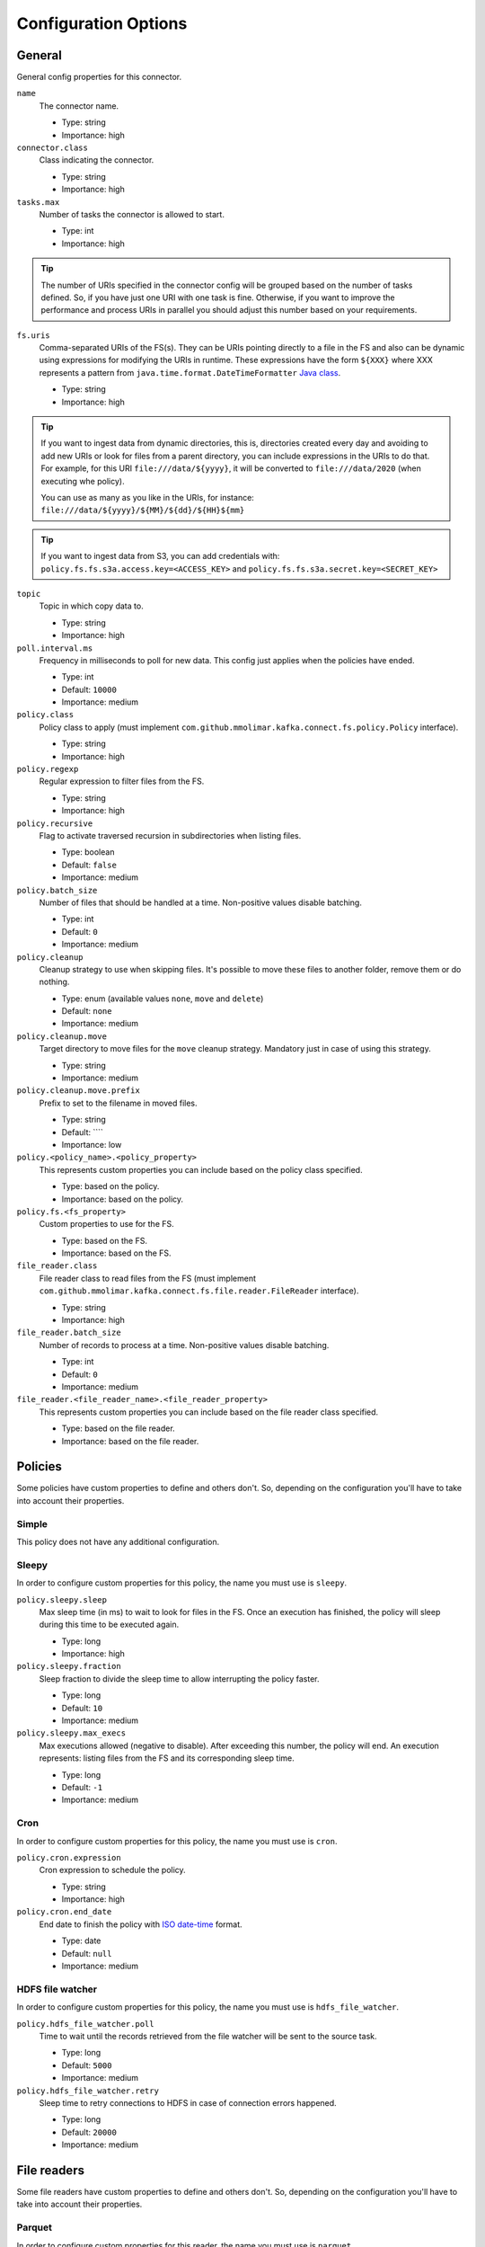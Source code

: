 .. _config_options:

********************************************
Configuration Options
********************************************

.. _config_options-general:

General
============================================

General config properties for this connector.

``name``
  The connector name.

  * Type: string
  * Importance: high

``connector.class``
  Class indicating the connector.

  * Type: string
  * Importance: high

``tasks.max``
  Number of tasks the connector is allowed to start.

  * Type: int
  * Importance: high

.. tip::
  The number of URIs specified in the connector config will be grouped based on the
  number of tasks defined. So, if you have just one URI with one task is fine. Otherwise,
  if you want to improve the performance and process URIs in parallel you should adjust
  this number based on your requirements.

``fs.uris``
  Comma-separated URIs of the FS(s). They can be URIs pointing directly to a file in the FS and
  also can be dynamic using expressions for modifying the URIs in runtime. These expressions
  have the form ``${XXX}`` where XXX represents a pattern from ``java.time.format.DateTimeFormatter``
  `Java class <https://docs.oracle.com/javase/8/docs/api/java/time/format/DateTimeFormatter.html>`__.

  * Type: string
  * Importance: high

.. tip::
  If you want to ingest data from dynamic directories, this is, directories created every day and
  avoiding to add new URIs or look for files from a parent directory, you can include expressions
  in the URIs to do that. For example, for this URI ``file:///data/${yyyy}``, it will be
  converted to ``file:///data/2020`` (when executing whe policy).

  You can use as many as you like in the URIs, for instance:
  ``file:///data/${yyyy}/${MM}/${dd}/${HH}${mm}``
  
.. tip:: 
  If you want to ingest data from S3, you can add credentials with:
  ``policy.fs.fs.s3a.access.key=<ACCESS_KEY>``
  and
  ``policy.fs.fs.s3a.secret.key=<SECRET_KEY>``
  
``topic``
  Topic in which copy data to.

  * Type: string
  * Importance: high

``poll.interval.ms``
  Frequency in milliseconds to poll for new data. This config just applies when the policies have ended.

  * Type: int
  * Default: ``10000``
  * Importance: medium

``policy.class``
  Policy class to apply (must implement ``com.github.mmolimar.kafka.connect.fs.policy.Policy`` interface).

  * Type: string
  * Importance: high

``policy.regexp``
  Regular expression to filter files from the FS.

  * Type: string
  * Importance: high

``policy.recursive``
  Flag to activate traversed recursion in subdirectories when listing files.

  * Type: boolean
  * Default: ``false``
  * Importance: medium

``policy.batch_size``
  Number of files that should be handled at a time. Non-positive values disable batching.

  * Type: int
  * Default: ``0``
  * Importance: medium

``policy.cleanup``
  Cleanup strategy to use when skipping files. It's possible to move these files to another folder, remove them
  or do nothing.

  * Type: enum (available values ``none``, ``move`` and ``delete``)
  * Default: ``none``
  * Importance: medium

``policy.cleanup.move``
  Target directory to move files for the ``move`` cleanup strategy. Mandatory just in case of using this strategy.

  * Type: string
  * Importance: medium

``policy.cleanup.move.prefix``
  Prefix to set to the filename in moved files.

  * Type: string
  * Default: ````
  * Importance: low

``policy.<policy_name>.<policy_property>``
  This represents custom properties you can include based on the policy class specified.

  * Type: based on the policy.
  * Importance: based on the policy.

``policy.fs.<fs_property>``
  Custom properties to use for the FS.

  * Type: based on the FS.
  * Importance: based on the FS.

``file_reader.class``
  File reader class to read files from the FS (must implement
  ``com.github.mmolimar.kafka.connect.fs.file.reader.FileReader`` interface).

  * Type: string
  * Importance: high

``file_reader.batch_size``
  Number of records to process at a time. Non-positive values disable batching.

  * Type: int
  * Default: ``0``
  * Importance: medium

``file_reader.<file_reader_name>.<file_reader_property>``
  This represents custom properties you can include based on the file reader class specified.

  * Type: based on the file reader.
  * Importance: based on the file reader.

.. _config_options-policies:

Policies
============================================

Some policies have custom properties to define and others don't.
So, depending on the configuration you'll have to take into account their properties.

.. _config_options-policies-simple:

Simple
--------------------------------------------

This policy does not have any additional configuration.

.. _config_options-policies-sleepy:

Sleepy
--------------------------------------------

In order to configure custom properties for this policy, the name you must use is ``sleepy``.

``policy.sleepy.sleep``
  Max sleep time (in ms) to wait to look for files in the FS. Once an execution has finished, the policy
  will sleep during this time to be executed again.

  * Type: long
  * Importance: high

``policy.sleepy.fraction``
  Sleep fraction to divide the sleep time to allow interrupting the policy faster.

  * Type: long
  * Default: ``10``
  * Importance: medium

``policy.sleepy.max_execs``
  Max executions allowed (negative to disable). After exceeding this number, the policy will end.
  An execution represents: listing files from the FS and its corresponding sleep time.

  * Type: long
  * Default: ``-1``
  * Importance: medium

.. _config_options-policies-cron:

Cron
--------------------------------------------

In order to configure custom properties for this policy, the name you must use is ``cron``.

``policy.cron.expression``
  Cron expression to schedule the policy.

  * Type: string
  * Importance: high

``policy.cron.end_date``
  End date to finish the policy with `ISO date-time <https://docs.oracle.com/javase/8/docs/api/java/time/format/DateTimeFormatter.html#ISO_LOCAL_DATE_TIME>`__
  format.

  * Type: date
  * Default: ``null``
  * Importance: medium

.. _config_options-policies-hdfs:

HDFS file watcher
--------------------------------------------

In order to configure custom properties for this policy, the name you must use is ``hdfs_file_watcher``.

``policy.hdfs_file_watcher.poll``
  Time to wait until the records retrieved from the file watcher will be sent to the source task.

  * Type: long
  * Default: ``5000``
  * Importance: medium

``policy.hdfs_file_watcher.retry``
  Sleep time to retry connections to HDFS in case of connection errors happened.

  * Type: long
  * Default: ``20000``
  * Importance: medium

.. _config_options-filereaders:

File readers
============================================

Some file readers have custom properties to define and others don't. So, depending on the configuration you'll have
to take into account their properties.

.. _config_options-filereaders-parquet:

Parquet
--------------------------------------------

In order to configure custom properties for this reader, the name you must use is ``parquet``.

``file_reader.parquet.schema``
  Avro schema in JSON format to use when reading a file.

  * Type: string
  * Importance: medium

``file_reader.parquet.projection``
  Avro schema in JSON format to use for projecting fields from records in a file.

  * Type: string
  * Importance: medium

.. _config_options-filereaders-avro:

Avro
--------------------------------------------

In order to configure custom properties for this reader, the name you must use is ``avro``.

``file_reader.avro.schema``
  Avro schema in JSON format to use when reading a file.
  If not specified, the reader will use the schema defined in the file.

  * Type: string
  * Importance: medium

.. _config_options-filereaders-orc:

ORC
--------------------------------------------

In order to configure custom properties for this reader, the name you must use is ``orc``.

``file_reader.orc.use_zerocopy``
  Use zero-copy when reading a ORC file.

  * Type: boolean
  * Default: ``false``
  * Importance: medium

``file_reader.orc.skip_corrupt_records``
  If reader will skip corrupt data or not. If disabled, an exception will be thrown when there is
  corrupted data in the file.

  * Type: boolean
  * Default: ``false``
  * Importance: medium

.. _config_options-filereaders-sequencefile:

SequenceFile
--------------------------------------------

In order to configure custom properties for this reader, the name you must use is ``sequence``.

``file_reader.sequence.field_name.key``
  Custom field name for the output key to include in the Kafka message.

  * Type: string
  * Default: ``key``
  * Importance: medium

``file_reader.sequence.field_name.value``
  Custom field name for the output value to include in the Kafka message.

  * Type: string
  * Default: ``value``
  * Importance: medium

``file_reader.sequence.buffer_size``
  Custom buffer size to read data from the Sequence file.

  * Type: int
  * Default: ``4096``
  * Importance: low

.. _config_options-filereaders-cobol:

Cobol
--------------------------------------------

In order to configure custom properties for this reader, the name you must use is ``cobol``.

``file_reader.cobol.copybook.content``
  The content of the copybook. It is mandatory if property ``file_reader.cobol.copybook.path`` is not set.

  * Type: string
  * Default: ``null``
  * Importance: high

``file_reader.cobol.copybook.path``
  Copybook file path in the file system to be used. It is mandatory if property ``file_reader.cobol.copybook.content``
  is not set.

  * Type: string
  * Default: ``null``
  * Importance: high

``file_reader.cobol.reader.is_ebcdic``
  If the input data file encoding is EBCDIC, otherwise it is ASCII.

  * Type: boolean
  * Default: ``true``
  * Importance: medium

``file_reader.cobol.reader.ebcdic_code_page``
  Code page to be used for EBCDIC to ASCII / Unicode conversions.

  * Type: string
  * Default: ``common``
  * Importance: medium

``file_reader.cobol.reader.is_record_sequence``
  If the input file has 4 byte record length headers.

  * Type: boolean
  * Default: ``false``
  * Importance: medium

``file_reader.cobol.reader.floating_point_format``
  Format used for the floating-point numbers.

  * Type: enum (available values ``ibm``, ``ibm_little_endian``, ``ieee754``, and ``ieee754_little_endian``)
  * Default: ``ibm``
  * Importance: medium

``file_reader.cobol.reader.schema_policy``
  Specifies a policy to transform the input schema.

  * Type: enum (available values ``keep_original`` and ``collapse_root``)
  * Default: ``keep_original``
  * Importance: medium

``file_reader.cobol.reader.string_trimming_policy``
  The trim to apply for records with string data types.

  * Type: enum (available values ``both``, ``left``, ``right`` and ``none``)
  * Default: ``both``
  * Importance: medium

``file_reader.cobol.reader.start_offset``
  An offset to the start of the record in each binary data block.

  * Type: int
  * Default: ``0``
  * Importance: medium

``file_reader.cobol.reader.end_offset``
  An offset from the end of the record to the end of the binary data block.

  * Type: int
  * Default: ``0``
  * Importance: medium

``file_reader.cobol.reader.file_start_offset``
  A number of bytes to skip at the beginning of each file.

  * Type: int
  * Default: ``0``
  * Importance: medium

``file_reader.cobol.reader.file_end_offset``
  A number of bytes to skip at the end of each file.

  * Type: int
  * Default: ``0``
  * Importance: medium

``file_reader.cobol.reader.ebcdic_code_page_class``
  Custom code page conversion class provided.

  * Type: string
  * Default: ``null``
  * Importance: low

``file_reader.cobol.reader.ascii_charset``
  Charset for ASCII data.

  * Type: string
  * Default: ````
  * Importance: low

``file_reader.cobol.reader.is_uft16_big_endian``
  Flag to consider UTF-16 strings as big-endian.

  * Type: boolean
  * Default: ``true``
  * Importance: low

``file_reader.cobol.reader.variable_size_occurs``
  If true, occurs depending on data size will depend on the number of elements.

  * Type: boolean
  * Default: ``false``
  * Importance: low

``file_reader.cobol.reader.length_field_name``
  The name for a field that contains the record length. If not set, the copybook record length will be used.

  * Type: string
  * Default: ``null``
  * Importance: low

``file_reader.cobol.reader.is_rdw_big_endian``
  If the RDW is big endian.

  * Type: boolean
  * Default: ``false``
  * Importance: low

``file_reader.cobol.reader.is_rdw_part_rec_length``
  If the RDW count itself as part of record length itself.

  * Type: boolean
  * Default: ``false``
  * Importance: low

``file_reader.cobol.reader.rdw_adjustment``
  Controls a mismatch between RDW and record length.

  * Type: int
  * Default: ``0``
  * Importance: low

``file_reader.cobol.reader.is_index_generation_needed``
  If the indexing input file before processing is requested.

  * Type: boolean
  * Default: ``false``
  * Importance: low

``file_reader.cobol.reader.input_split_records``
  The number of records to include in each partition.

  * Type: int
  * Default: ``null``
  * Importance: low

``file_reader.cobol.reader.input_split_size_mb``
  A partition size to target.

  * Type: int
  * Default: ``null``
  * Importance: low

``file_reader.cobol.reader.hdfs_default_block_size``
  Default HDFS block size for the HDFS filesystem used.

  * Type: int
  * Default: ``null``
  * Importance: low

``file_reader.cobol.reader.drop_group_fillers``
  If true the parser will drop all FILLER fields, even GROUP FILLERS that have non-FILLER nested fields.

  * Type: boolean
  * Default: ``false``
  * Importance: low

``file_reader.cobol.reader.drop_value_fillers``
  If true the parser will drop all value FILLER fields.

  * Type: boolean
  * Default: ``true``
  * Importance: low

``file_reader.cobol.reader.non_terminals``
  A comma-separated list of group-type fields to combine and parse as primitive fields.

  * Type: string[]
  * Default: ``null``
  * Importance: low

``file_reader.cobol.reader.debug_fields_policy``
  Specifies if debugging fields need to be added and what should they contain.

  * Type: enum (available values ``hex``, ``raw`` and ``none``)
  * Default: ``none``
  * Importance: low

``file_reader.cobol.reader.record_header_parser``
  Parser to be used to parse data field record headers.

  * Type: string
  * Default: ``null``
  * Importance: low

``file_reader.cobol.reader.rhp_additional_info``
  Extra option to be passed to a custom record header parser.

  * Type: string
  * Default: ``null``
  * Importance: low

``file_reader.cobol.reader.input_file_name_column``
  A column name to add to each record containing the input file name.

  * Type: string
  * Default: ````
  * Importance: low

.. _config_options-filereaders-csv:

CSV
--------------------------------------------

To configure custom properties for this reader, the name you must use is ``delimited`` (even though it's for CSV).

``file_reader.delimited.settings.format.delimiter``
  Field delimiter.

  * Type: string
  * Default: ``,``
  * Importance: high

``file_reader.delimited.settings.header``
  If the file contains header or not.

  * Type: boolean
  * Default: ``false``
  * Importance: high

``file_reader.delimited.settings.schema``
  A comma-separated list of ordered data types for each field in the file. Possible values: ``byte``, ``short``,
  ``int``, ``long``, ``float``, ``double``, ``boolean``, ``bytes`` and ``string``)

  * Type: string[]
  * Default: ``null``
  * Importance: medium

``file_reader.delimited.settings.data_type_mapping_error``
  Flag to enable/disable throwing errors when mapping data types based on the schema is not possible. If disabled,
  the returned value which could not be mapped will be ``null``.

  * Type: boolean
  * Default: ``true``
  * Importance: medium

``file_reader.delimited.settings.allow_nulls``
  If the schema supports nullable fields. If ``file_reader.delimited.settings.data_type_mapping_error`` config flag is
  disabled, the value set for this config will be ignored and set to ``true``.

  * Type: boolean
  * Default: ``false``
  * Importance: medium

``file_reader.delimited.settings.header_names``
  A comma-separated list of ordered field names to set when reading a file.

  * Type: string[]
  * Default: ``null``
  * Importance: medium

``file_reader.delimited.settings.null_value``
  Default value for ``null`` values.

  * Type: string
  * Default: ``null``
  * Importance: medium

``file_reader.delimited.settings.empty_value``
  Default value for empty values (empty values within quotes).

  * Type: string
  * Default: ``null``
  * Importance: medium

``file_reader.delimited.settings.format.line_separator``
  Line separator to be used.

  * Type: string
  * Default: ``\n``
  * Importance: medium

``file_reader.delimited.settings.max_columns``
  Default value for ``null`` values.

  * Type: int
  * Default: ``512``
  * Importance: low

``file_reader.delimited.settings.max_chars_per_column``
  Default value for ``null`` values.

  * Type: int
  * Default: ``4096``
  * Importance: low

``file_reader.delimited.settings.rows_to_skip``
  Number of rows to skip.

  * Type: long
  * Default: ``0``
  * Importance: low

``file_reader.delimited.settings.line_separator_detection``
  If the reader should detect the line separator automatically.

  * Type: boolean
  * Default: ``false``
  * Importance: low

``file_reader.delimited.settings.delimiter_detection``
  If the reader should detect the delimiter automatically.

  * Type: boolean
  * Default: ``false``
  * Importance: low

``file_reader.delimited.settings.ignore_leading_whitespaces``
  Flag to enable/disable skipping leading whitespaces from values.

  * Type: boolean
  * Default: ``true``
  * Importance: low

``file_reader.delimited.settings.ignore_trailing_whitespaces``
  Flag to enable/disable skipping trailing whitespaces from values.

  * Type: boolean
  * Default: ``true``
  * Importance: low

``file_reader.delimited.settings.format.comment``
  Character that represents a line comment at the beginning of a line.

  * Type: char
  * Default: ``#``
  * Importance: low

``file_reader.delimited.settings.escape_unquoted``
  Flag to enable/disable processing escape sequences in unquoted values.

  * Type: boolean
  * Default: ``false``
  * Importance: low

``file_reader.delimited.settings.format.quote``
  Character used for escaping values where the field delimiter is part of the value.

  * Type: char
  * Default: ``"``
  * Importance: low

``file_reader.delimited.settings.format.quote_escape``
  Character used for escaping quotes inside an already quoted value.

  * Type: char
  * Default: ``"``
  * Importance: low

``file_reader.delimited.encoding``
  Encoding to use for reading a file. If not specified, the reader will use the default encoding.

  * Type: string
  * Default: based on the locale and charset of the underlying operating system.
  * Importance: medium

``file_reader.delimited.compression.type``
  Compression type to use when reading a file.

  * Type: enum (available values ``bzip2``, ``gzip`` and ``none``)
  * Default: ``none``
  * Importance: medium

``file_reader.delimited.compression.concatenated``
  Flag to specify if the decompression of the reader will finish at the end of the file or after
  the first compressed stream.

  * Type: boolean
  * Default: ``true``
  * Importance: low

.. _config_options-filereaders-tsv:

TSV
--------------------------------------------

To configure custom properties for this reader, the name you must use is ``delimited`` (even though it's for TSV).

``file_reader.delimited.settings.header``
  If the file contains header or not.

  * Type: boolean
  * Default: ``false``
  * Importance: high

``file_reader.delimited.settings.schema``
  A comma-separated list of ordered data types for each field in the file. Possible values: ``byte``, ``short``,
  ``int``, ``long``, ``float``, ``double``, ``boolean``, ``bytes`` and ``string``)

  * Type: string[]
  * Default: ``null``
  * Importance: medium

``file_reader.delimited.settings.data_type_mapping_error``
  Flag to enable/disable throwing errors when mapping data types based on the schema is not possible. If disabled,
  the returned value which could not be mapped will be ``null``.

  * Type: boolean
  * Default: ``true``
  * Importance: medium

``file_reader.delimited.settings.allow_nulls``
  If the schema supports nullable fields. If ``file_reader.delimited.settings.data_type_mapping_error`` config flag is
  disabled, the value set for this config will be ignored and set to ``true``.

  * Type: boolean
  * Default: ``false``
  * Importance: medium

``file_reader.delimited.settings.header_names``
  A comma-separated list of ordered field names to set when reading a file.

  * Type: string[]
  * Default: ``null``
  * Importance: medium

``file_reader.delimited.settings.null_value``
  Default value for ``null`` values.

  * Type: string
  * Default: ``null``
  * Importance: medium

``file_reader.delimited.settings.format.line_separator``
  Line separator to be used.

  * Type: string
  * Default: ``\n``
  * Importance: medium

``file_reader.delimited.settings.max_columns``
  Default value for ``null`` values.

  * Type: int
  * Default: ``512``
  * Importance: low

``file_reader.delimited.settings.max_chars_per_column``
  Default value for ``null`` values.

  * Type: int
  * Default: ``4096``
  * Importance: low

``file_reader.delimited.settings.rows_to_skip``
  Number of rows to skip.

  * Type: long
  * Default: ``0``
  * Importance: low

``file_reader.delimited.settings.line_separator_detection``
  If the reader should detect the line separator automatically.

  * Type: boolean
  * Default: ``false``
  * Importance: low

``file_reader.delimited.settings.line_joining``
  Identifies whether or lines ending with the escape character and followed by a line
  separator character should be joined with the following line.

  * Type: boolean
  * Default: ``true``
  * Importance: low

``file_reader.delimited.settings.ignore_leading_whitespaces``
  Flag to enable/disable skipping leading whitespaces from values.

  * Type: boolean
  * Default: ``true``
  * Importance: low

``file_reader.delimited.settings.ignore_trailing_whitespaces``
  Flag to enable/disable skipping trailing whitespaces from values.

  * Type: boolean
  * Default: ``true``
  * Importance: low

``file_reader.delimited.settings.format.comment``
  Character that represents a line comment at the beginning of a line.

  * Type: char
  * Default: ``#``
  * Importance: low

``file_reader.delimited.settings.format.escape``
  Character used for escaping special characters.

  * Type: char
  * Default: ``\``
  * Importance: low

``file_reader.delimited.settings.format.escaped_char``
  Character used to represent an escaped tab.

  * Type: char
  * Default: ``t``
  * Importance: low

``file_reader.delimited.encoding``
  Encoding to use for reading a file. If not specified, the reader will use the default encoding.

  * Type: string
  * Default: based on the locale and charset of the underlying operating system.
  * Importance: medium

``file_reader.delimited.compression.type``
  Compression type to use when reading a file.

  * Type: enum (available values ``bzip2``, ``gzip`` and ``none``)
  * Default: ``none``
  * Importance: medium

``file_reader.delimited.compression.concatenated``
  Flag to specify if the decompression of the reader will finish at the end of the file or after
  the first compressed stream.

  * Type: boolean
  * Default: ``true``
  * Importance: low

.. _config_options-filereaders-fixedwidth:

FixedWidth
--------------------------------------------

To configure custom properties for this reader, the name you must use is ``delimited`` (even though it's for FixedWidth).

``file_reader.delimited.settings.field_lengths``
  A comma-separated ordered list of integers with the lengths of each field.

  * Type: int[]
  * Importance: high

``file_reader.delimited.settings.header``
  If the file contains header or not.

  * Type: boolean
  * Default: ``false``
  * Importance: high

``file_reader.delimited.settings.schema``
  A comma-separated list of ordered data types for each field in the file. Possible values: ``byte``, ``short``,
  ``int``, ``long``, ``float``, ``double``, ``boolean``, ``bytes`` and ``string``)

  * Type: string[]
  * Default: ``null``
  * Importance: medium

``file_reader.delimited.settings.data_type_mapping_error``
  Flag to enable/disable throwing errors when mapping data types based on the schema is not possible. If disabled,
  the returned value which could not be mapped will be ``null``.

  * Type: boolean
  * Default: ``true``
  * Importance: medium

``file_reader.delimited.settings.allow_nulls``
  If the schema supports nullable fields. If ``file_reader.delimited.settings.data_type_mapping_error`` config flag is
  disabled, the value set for this config will be ignored and set to ``true``.

  * Type: boolean
  * Default: ``false``
  * Importance: medium

``file_reader.delimited.settings.header_names``
  A comma-separated list of ordered field names to set when reading a file.

  * Type: string[]
  * Default: ``null``
  * Importance: medium

``file_reader.delimited.settings.keep_padding``
  If the padding character should be kept in each value.

  * Type: boolean
  * Default: ``false``
  * Importance: medium

``file_reader.delimited.settings.padding_for_headers``
  If headers have the default padding specified.

  * Type: boolean
  * Default: ``true``
  * Importance: medium

``file_reader.delimited.settings.null_value``
  Default value for ``null`` values.

  * Type: string
  * Default: ``null``
  * Importance: medium

``file_reader.delimited.settings.format.ends_on_new_line``
  Line separator to be used.

  * Type: boolean
  * Default: ``true``
  * Importance: medium

``file_reader.delimited.settings.format.line_separator``
  Line separator to be used.

  * Type: string
  * Default: ``\n``
  * Importance: medium

``file_reader.delimited.settings.format.padding``
  The padding character used to represent unwritten spaces.

  * Type: char
  * Default: `` ``
  * Importance: medium

``file_reader.delimited.settings.max_columns``
  Default value for ``null`` values.

  * Type: int
  * Default: ``512``
  * Importance: low

``file_reader.delimited.settings.max_chars_per_column``
  Default value for ``null`` values.

  * Type: int
  * Default: ``4096``
  * Importance: low

``file_reader.delimited.settings.skip_trailing_chars``
  If the trailing characters beyond the record's length should be skipped.

  * Type: boolean
  * Default: ``false``
  * Importance: low

``file_reader.delimited.settings.rows_to_skip``
  Number of rows to skip.

  * Type: long
  * Default: ``0``
  * Importance: low

``file_reader.delimited.settings.line_separator_detection``
  If the reader should detect the line separator automatically.

  * Type: boolean
  * Default: ``false``
  * Importance: low

``file_reader.delimited.settings.ignore_leading_whitespaces``
  Flag to enable/disable skipping leading whitespaces from values.

  * Type: boolean
  * Default: ``true``
  * Importance: low

``file_reader.delimited.settings.ignore_trailing_whitespaces``
  Flag to enable/disable skipping trailing whitespaces from values.

  * Type: boolean
  * Default: ``true``
  * Importance: low

``file_reader.delimited.settings.format.comment``
  Character that represents a line comment at the beginning of a line.

  * Type: char
  * Default: ``#``
  * Importance: low

``file_reader.delimited.encoding``
  Encoding to use for reading a file. If not specified, the reader will use the default encoding.

  * Type: string
  * Default: based on the locale and charset of the underlying operating system.
  * Importance: medium

``file_reader.delimited.compression.type``
  Compression type to use when reading a file.

  * Type: enum (available values ``bzip2``, ``gzip`` and ``none``)
  * Default: ``none``
  * Importance: medium

``file_reader.delimited.compression.concatenated``
  Flag to specify if the decompression of the reader will finish at the end of the file or after
  the first compressed stream.

  * Type: boolean
  * Default: ``true``
  * Importance: low

.. _config_options-filereaders-json:

JSON
--------------------------------------------

To configure custom properties for this reader, the name you must use is ``json``.

``file_reader.json.record_per_line``
  If enabled, the reader will read each line as a record. Otherwise, the reader will read the full
  content of the file as a record.

  * Type: boolean
  * Default: ``true``
  * Importance: medium

``file_reader.json.deserialization.<deserialization_feature>``
  Deserialization feature to use when reading a JSON file. You can add as much as you like
  based on the ones defined `here. <https://fasterxml.github.io/jackson-databind/javadoc/2.10/com/fasterxml/jackson/databind/DeserializationFeature.html#enum.constant.summary>`__

  * Type: boolean
  * Importance: medium

``file_reader.json.encoding``
  Encoding to use for reading a file. If not specified, the reader will use the default encoding.

  * Type: string
  * Default: based on the locale and charset of the underlying operating system.
  * Importance: medium

``file_reader.json.compression.type``
  Compression type to use when reading a file.

  * Type: enum (available values ``bzip2``, ``gzip`` and ``none``)
  * Default: ``none``
  * Importance: medium

``file_reader.json.compression.concatenated``
  Flag to specify if the decompression of the reader will finish at the end of the file or after
  the first compressed stream.

  * Type: boolean
  * Default: ``true``
  * Importance: low

.. _config_options-filereaders-xml:

XML
--------------------------------------------

To configure custom properties for this reader, the name you must use is ``xml``.

``file_reader.xml.record_per_line``
  If enabled, the reader will read each line as a record. Otherwise, the reader will read the full
  content of the file as a record.

  * Type: boolean
  * Default: ``true``
  * Importance: medium

``file_reader.xml.deserialization.<deserialization_feature>``
  Deserialization feature to use when reading a XML file. You can add as much as you like
  based on the ones defined `here. <https://fasterxml.github.io/jackson-databind/javadoc/2.10/com/fasterxml/jackson/databind/DeserializationFeature.html#enum.constant.summary>`__

  * Type: boolean
  * Importance: medium

``file_reader.xml.encoding``
  Encoding to use for reading a file. If not specified, the reader will use the default encoding.

  * Type: string
  * Default: based on the locale and charset of the underlying operating system.
  * Importance: medium

``file_reader.xml.compression.type``
  Compression type to use when reading a file.

  * Type: enum (available values ``bzip2``, ``gzip`` and ``none``)
  * Default: ``none``
  * Importance: medium

``file_reader.xml.compression.concatenated``
  Flag to specify if the decompression of the reader will finish at the end of the file or after
  the first compressed stream.

  * Type: boolean
  * Default: ``true``
  * Importance: low

.. _config_options-filereaders-yaml:

YAML
--------------------------------------------

To configure custom properties for this reader, the name you must use is ``yaml``.

``file_reader.yaml.deserialization.<deserialization_feature>``
  Deserialization feature to use when reading a YAML file. You can add as much as you like
  based on the ones defined `here. <https://fasterxml.github.io/jackson-databind/javadoc/2.10/com/fasterxml/jackson/databind/DeserializationFeature.html#enum.constant.summary>`__

  * Type: boolean
  * Importance: medium

``file_reader.yaml.encoding``
  Encoding to use for reading a file. If not specified, the reader will use the default encoding.

  * Type: string
  * Default: based on the locale and charset of the underlying operating system.
  * Importance: medium

``file_reader.yaml.compression.type``
  Compression type to use when reading a file.

  * Type: enum (available values ``bzip2``, ``gzip`` and ``none``)
  * Default: ``none``
  * Importance: medium

``file_reader.yaml.compression.concatenated``
  Flag to specify if the decompression of the reader will finish at the end of the file or after
  the first compressed stream.

  * Type: boolean
  * Default: ``true``
  * Importance: low

.. _config_options-filereaders-text:

Text
--------------------------------------------

To configure custom properties for this reader, the name you must use is ``text``.

``file_reader.text.record_per_line``
  If enabled, the reader will read each line as a record. Otherwise, the reader will read the full
  content of the file as a record.

  * Type: boolean
  * Default: ``true``
  * Importance: medium

``file_reader.text.field_name.value``
  Custom field name for the output value to include in the Kafka message.

  * Type: string
  * Default: ``value``
  * Importance: medium

``file_reader.text.encoding``
  Encoding to use for reading a file. If not specified, the reader will use the default encoding.

  * Type: string
  * Default: based on the locale and charset of the underlying operating system.
  * Importance: medium

``file_reader.text.compression.type``
  Compression type to use when reading a file.

  * Type: enum (available values ``bzip2``, ``gzip`` and ``none``)
  * Default: ``none``
  * Importance: medium

``file_reader.text.compression.concatenated``
  Flag to specify if the decompression of the reader will finish at the end of the file or after
  the first compressed stream.

  * Type: boolean
  * Default: ``true``
  * Importance: low

.. _config_options-filereaders-agnostic:

Agnostic
--------------------------------------------

To configure custom properties for this reader, the name you must use is ``agnostic``.

``file_reader.agnostic.extensions.parquet``
  A comma-separated string list with the accepted extensions for Parquet files.

  * Type: string[]
  * Default: ``parquet``
  * Importance: medium

``file_reader.agnostic.extensions.avro``
  A comma-separated string list with the accepted extensions for Avro files.

  * Type: string[]
  * Default: ``avro``
  * Importance: medium

``file_reader.agnostic.extensions.orc``
  A comma-separated string list with the accepted extensions for ORC files.

  * Type: string[]
  * Default: ``orc``
  * Importance: medium

``file_reader.agnostic.extensions.sequence``
  A comma-separated string list with the accepted extensions for Sequence files.

  * Type: string[]
  * Default: ``seq``
  * Importance: medium

``file_reader.agnostic.extensions.cobol``
  A comma-separated string list with the accepted extensions for Cobol files.

  * Type: string[]
  * Default: ``dat``
  * Importance: medium

``file_reader.agnostic.extensions.csv``
 A comma-separated string list with the accepted extensions for CSV files.

  * Type: string[]
  * Default: ``csv``
  * Importance: medium

``file_reader.agnostic.extensions.tsv``
 A comma-separated string list with the accepted extensions for TSV files.

  * Type: string[]
  * Default: ``tsv``
  * Importance: medium

``file_reader.agnostic.extensions.fixed``
 A comma-separated string list with the accepted extensions for fixed-width files.

  * Type: string[]
  * Default: ``fixed``
  * Importance: medium

``file_reader.agnostic.extensions.json``
  A comma-separated string list with the accepted extensions for JSON files.

  * Type: string[]
  * Default: ``json``
  * Importance: medium

``file_reader.agnostic.extensions.xml``
  A comma-separated string list with the accepted extensions for XML files.

  * Type: string[]
  * Default: ``xml``
  * Importance: medium

``file_reader.agnostic.extensions.yaml``
  A comma-separated string list with the accepted extensions for YAML files.

  * Type: string[]
  * Default: ``yaml``
  * Importance: medium

.. note:: The Agnostic reader uses the previous ones as inner readers. So, in case of using this
          reader, you'll probably need to include also the specified properties for those
          readers in the connector configuration as well.
